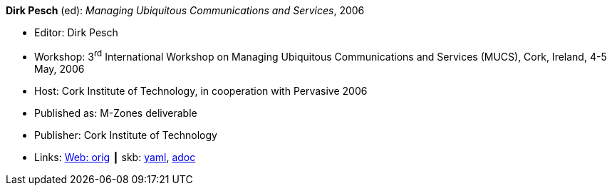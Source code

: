 //
// This file was generated by SKB-Dashboard, task 'lib-yaml2src'
// - on Wednesday November  7 at 00:50:25
// - skb-dashboard: https://www.github.com/vdmeer/skb-dashboard
//

*Dirk Pesch* (ed): _Managing Ubiquitous Communications and Services_, 2006

* Editor: Dirk Pesch
* Workshop: 3^rd^ International Workshop on Managing Ubiquitous Communications and Services (MUCS), Cork, Ireland, 4-5 May, 2006
* Host: Cork Institute of Technology, in cooperation with Pervasive 2006
* Published as: M-Zones deliverable 
* Publisher: Cork Institute of Technology
* Links:
      link:http://vandermeer.de/library/proceedings/mucs/web/2007/index.php[Web: orig]
    ┃ skb:
        https://github.com/vdmeer/skb/tree/master/data/library/proceedings/mucs/mucs-2006.yaml[yaml],
        https://github.com/vdmeer/skb/tree/master/data/library/proceedings/mucs/mucs-2006.adoc[adoc]

